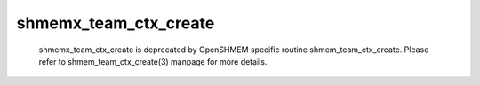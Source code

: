 shmemx_team_ctx_create
======================

   shmemx_team_ctx_create is deprecated by OpenSHMEM specific routine
   shmem_team_ctx_create. Please refer to shmem_team_ctx_create(3) manpage
   for more details.

